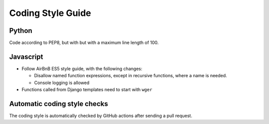 .. _codingstyle:

Coding Style Guide
==================

Python
------

Code according to PEP8, but with but with a maximum line length of 100.


Javascript
----------

* Follow AirBnB ES5 style guide, with the following changes:

  * Disallow named function expressions, except in recursive functions, where a name is needed.
  * Console logging is allowed

* Functions called from Django templates need to start with ``wger``


Automatic coding style checks
-----------------------------

The coding style is automatically checked by GitHub actions after sending a
pull request.
